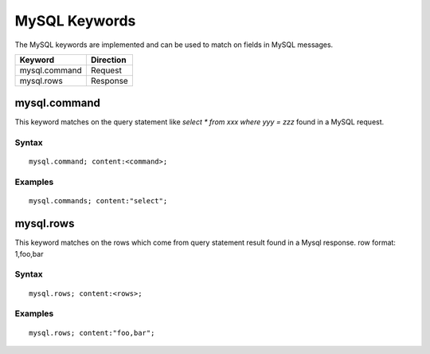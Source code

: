MySQL Keywords
============

The MySQL keywords are implemented and can be used to match on fields in MySQL messages.

============================== ==================
Keyword                        Direction
============================== ==================
mysql.command                  Request
mysql.rows                     Response
============================== ==================

mysql.command
----------

This keyword matches on the query statement like `select * from xxx where yyy = zzz` found in a MySQL request.

Syntax
~~~~~~

::

  mysql.command; content:<command>;

Examples
~~~~~~~~

::

  mysql.commands; content:"select";

mysql.rows
-------

This keyword matches on the rows which come from query statement result found in a Mysql response.
row format: 1,foo,bar

Syntax
~~~~~~

::

  mysql.rows; content:<rows>;

Examples
~~~~~~~~

::

  mysql.rows; content:"foo,bar";
